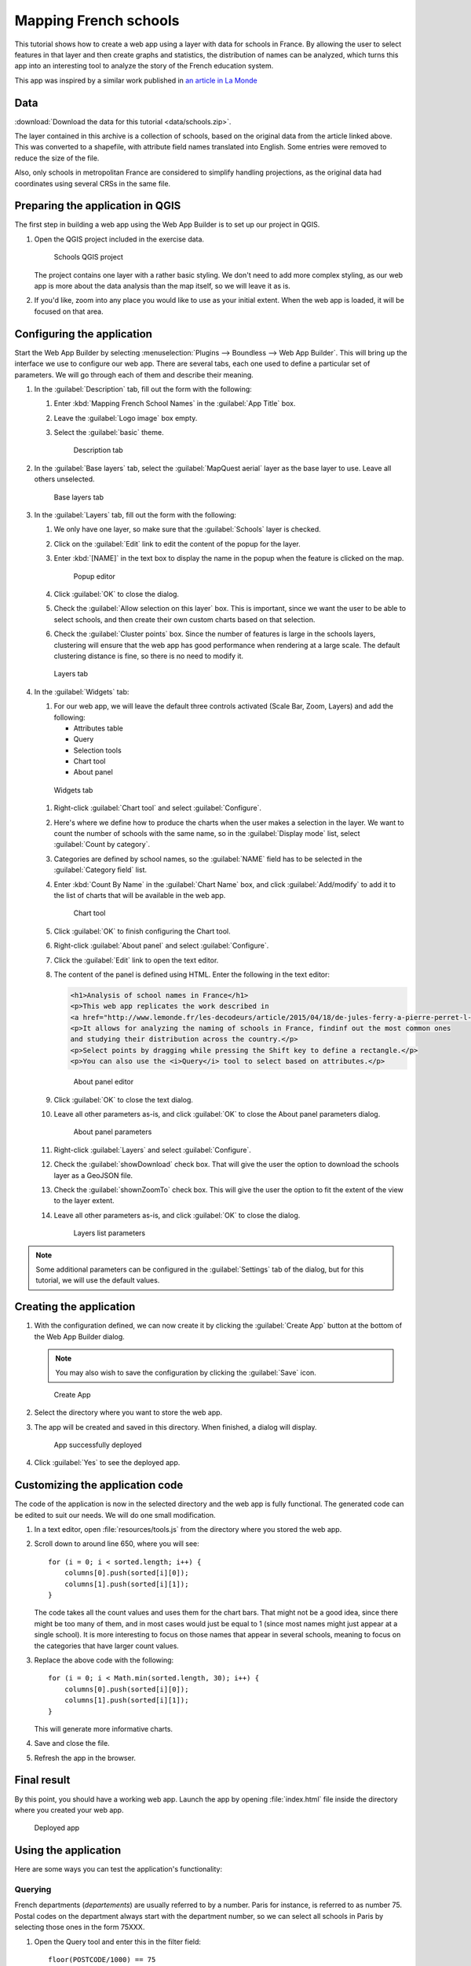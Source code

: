.. _tutorials.schools:

Mapping French schools
======================

This tutorial shows how to create a web app using a layer with data for schools in France. By allowing the user to select features in that layer and then create graphs and statistics, the distribution of names can be analyzed, which turns this app into an interesting tool to analyze the story of the French education system.

This app was inspired by a similar work published in `an article in La Monde <http://www.lemonde.fr/les-decodeurs/article/2015/04/18/de-jules-ferry-a-pierre-perret-l-etonnant-palmares-des-noms-d-ecoles-de-colleges-et-de-lycees-en-france_4613091_4355770.html>`_

Data
----

:download:`Download the data for this tutorial <data/schools.zip>`.

The layer contained in this archive is a collection of schools, based on the original data from the article linked above. This was converted to a shapefile, with attribute field names translated into English. Some entries were removed to reduce the size of the file.

Also, only schools in metropolitan France are considered to simplify handling projections, as the original data had coordinates using several CRSs in the same file.

Preparing the application in QGIS
---------------------------------

The first step in building a web app using the Web App Builder is to set up our project in QGIS.

#. Open the QGIS project included in the exercise data. 

   .. figure:: img/qgisproject.png

      Schools QGIS project

   The project contains one layer with a rather basic styling. We don't need to add more complex styling, as our web app is more about the data analysis than the map itself, so we will leave it as is. 

#. If you'd like, zoom into any place you would like to use as your initial extent. When the web app is loaded, it will be focused on that area.

Configuring the application
---------------------------

Start the Web App Builder by selecting :menuselection:`Plugins --> Boundless --> Web App Builder`. This will bring up the interface we use to configure our web app. There are several tabs, each one used to define a particular set of parameters. We will go through each of them and describe their meaning.

#. In the :guilabel:`Description` tab, fill out the form with the following:

   #. Enter :kbd:`Mapping French School Names` in the :guilabel:`App Title` box.

   #. Leave the :guilabel:`Logo image` box empty.

   #. Select the :guilabel:`basic` theme.

      .. figure:: img/descriptiontab.png

         Description tab

#. In the :guilabel:`Base layers` tab, select the :guilabel:`MapQuest aerial` layer as the base layer to use. Leave all others unselected.

   .. figure:: img/baselayerstab.png

      Base layers tab

#. In the :guilabel:`Layers` tab, fill out the form with the following:

   #. We only have one layer, so make sure that the :guilabel:`Schools` layer is checked.

   #. Click on the :guilabel:`Edit` link to edit the content of the popup for the layer.

   #. Enter :kbd:`[NAME]` in the text box to display the name in the popup when the feature is clicked on the map.

      .. figure:: img/popupeditor.png

         Popup editor

   #. Click :guilabel:`OK` to close the dialog.

   #. Check the :guilabel:`Allow selection on this layer` box. This is important, since we want the user to be able to select schools, and then create their own custom charts based on that selection.

   #. Check the :guilabel:`Cluster points` box. Since the number of features is large in the schools layers, clustering will ensure that the web app has good performance when rendering at a large scale. The default clustering distance is fine, so there is no need to modify it.

   .. figure:: img/layerstab.png

      Layers tab

#. In the :guilabel:`Widgets` tab:

   #. For our web app, we will leave the default three controls activated (Scale Bar, Zoom, Layers) and add the following:

      * Attributes table
      * Query
      * Selection tools
      * Chart tool
      * About panel

   .. figure:: img/widgetstab.png

      Widgets tab

   #. Right-click :guilabel:`Chart tool` and select :guilabel:`Configure`.

   #. Here's where we define how to produce the charts when the user makes a selection in the layer. We want to count the number of schools with the same name, so in the :guilabel:`Display mode` list, select :guilabel:`Count by category`.

   #. Categories are defined by school names, so the :guilabel:`NAME` field has to be selected in the :guilabel:`Category field` list.

   #. Enter :kbd:`Count By Name` in the :guilabel:`Chart Name` box, and click :guilabel:`Add/modify` to add it to the list of charts that will be available in the web app.

      .. figure:: img/charttool.png

         Chart tool

   #. Click :guilabel:`OK` to finish configuring the Chart tool.

   #. Right-click :guilabel:`About panel` and select :guilabel:`Configure`.

   #. Click the :guilabel:`Edit` link to open the text editor.


   #. The content of the panel is defined using HTML. Enter the following in the text editor:

      .. code-block:: html

          <h1>Analysis of school names in France</h1>
          <p>This web app replicates the work described in 
          <a href="http://www.lemonde.fr/les-decodeurs/article/2015/04/18/de-jules-ferry-a-pierre-perret-l-etonnant-palmares-des-noms-d-ecoles-de-colleges-et-de-lycees-en-france_4613091_4355770.html">Le Monde</a>.</p>
          <p>It allows for analyzing the naming of schools in France, findinf out the most common ones
          and studying their distribution across the country.</p>
          <p>Select points by dragging while pressing the Shift key to define a rectangle.</p>
          <p>You can also use the <i>Query</i> tool to select based on attributes.</p>

      .. figure:: img/aboutpaneleditor.png

         About panel editor

   #. Click :guilabel:`OK` to close the text dialog.

   #. Leave all other parameters as-is, and click :guilabel:`OK` to close the About panel parameters dialog.

      .. figure:: img/aboutpanel.png

         About panel parameters

   #. Right-click :guilabel:`Layers` and select :guilabel:`Configure`.

   #. Check the :guilabel:`showDownload` check box. That will give the user the option to download the schools layer as a GeoJSON file.

   #. Check the :guilabel:`shownZoomTo` check box. This will give the user the option to fit the extent of the view to the layer extent.

   #. Leave all other parameters as-is, and click :guilabel:`OK` to close the dialog.

      .. figure:: img/layerslist.png

         Layers list parameters

.. note:: Some additional parameters can be configured in the :guilabel:`Settings` tab of the dialog, but for this tutorial, we will use the default values.

Creating the application
------------------------

#. With the configuration defined, we can now create it by clicking the :guilabel:`Create App` button at the bottom of the Web App Builder dialog.

   .. note:: You may also wish to save the configuration by clicking the :guilabel:`Save` icon.

   .. figure:: img/builderbuttons.png

      Create App

#. Select the directory where you want to store the web app. 

#. The app will be created and saved in this directory. When finished, a dialog will display.

   .. figure:: img/deployed.png

      App successfully deployed

#. Click :guilabel:`Yes` to see the deployed app.
  

Customizing the application code
--------------------------------

The code of the application is now in the selected directory and the web app is fully functional. The generated code can be edited to suit our needs. We will do one small modification.

#. In a text editor, open :file:`resources/tools.js` from the directory where you stored the web app.

#. Scroll down to around line 650, where you will see::

      for (i = 0; i < sorted.length; i++) {
          columns[0].push(sorted[i][0]);
          columns[1].push(sorted[i][1]);
      }

   The code takes all the count values and uses them for the chart bars. That might not be a good idea, since there might be too many of them, and in most cases would just be equal to 1 (since most names might just appear at a single school). It is more interesting to focus on those names that appear in several schools, meaning to focus on the categories that have larger count values.

#. Replace the above code with the following::

      for (i = 0; i < Math.min(sorted.length, 30); i++) {
          columns[0].push(sorted[i][0]);
          columns[1].push(sorted[i][1]);
      }

   This will generate more informative charts.

#. Save and close the file.

#. Refresh the app in the browser.

Final result
------------

By this point, you should have a working web app. Launch the app by opening :file:`index.html` file inside the directory where you created your web app.

.. figure:: img/app.png

   Deployed app

Using the application
---------------------

Here are some ways you can test the application's functionality:

Querying
~~~~~~~~

French departments (*departements*) are usually referred to by a number. Paris for instance, is referred to as number 75. Postal codes on the department always start with the department number, so we can select all schools in Paris by selecting those ones in the form 75XXX.

#. Open the Query tool and enter this in the filter field::

     floor(POSTCODE/1000) == 75

#. Click :guilabel:`New selection`. The Paris schools will be highlighted. Unlike the unselected schools in the schools layer, selected ones are not clustered.

   .. figure:: img/paris.png

      Schools in Paris

#. Now close the Query tool and open the :guilabel:`Count by Name` chart:

   .. figure:: img/parischart.png

      Schools in Paris, charted

#. To see the attributes associated with each school, close the Chart panel and open the Attributes table:

   .. figure:: img/attributes.png

      Attributes

Group selection
~~~~~~~~~~~~~~~

Here is a more complex example. Let's select all public schools in the Ile-de-France region, which includes Paris. The department numbers in the region are 75, 77, 78, 91, 92, 93, 94, and 95.

#. Enter the following expression in the Query tool and click :guilabel:`New selection`::

     floor(POSTCODE/1000) in (75,77,78,91,92,93,94,95) and PUBLIC == "PU"

#. Open the Chart tool and you will see something like this:

   .. figure:: img/ilefrance.png

      Schools in Ile-de-France

Selection/filtering by name
~~~~~~~~~~~~~~~~~~~~~~~~~~~

You can also show *only* the location of schools with a given name using a trick.

The selected features are in a separate layer which is not shown in the Layers list. That means that if you turn off visibility for the schools layers the layer with selected elements will still be in the map.

#. Enter the following in the query box and click :guilabel:`New selection`::

     NAME == "JULES FERRY"

#. In the Layers list, uncheck the Schools layer. You should now see something like this:

   .. figure:: img/julesferry.png

      Schools named "Jules Ferry"
